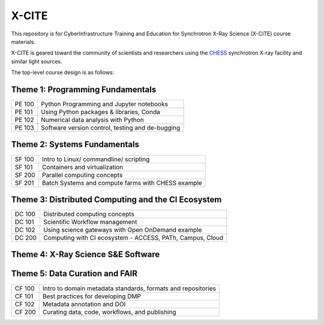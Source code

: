 X-CITE
======

This repository is for CyberInfrastructure Training and Education for
Synchrotron X-Ray Science (X-CITE) course materials.

X-CITE is geared toward the community of scientists and researchers
using the `CHESS <https://www.chess.cornell.edu/>`__ synchrotron X-ray
facility and similar light sources.

The top-level course design is as follows:

Theme 1: Programming Fundamentals
---------------------------------

====== ================================================
PE 100 Python Programming and Jupyter notebooks
PE 101 Using Python packages & libraries, Conda
PE 102 Numerical data analysis with Python
PE 103 Software version control, testing and de-bugging
====== ================================================

Theme 2: Systems Fundamentals
-----------------------------

====== ==================================================
SF 100 Intro to Linux/ commandline/ scripting
SF 101 Containers and virtualization
SF 200 Parallel computing concepts
SF 201 Batch Systems and compute farms with CHESS example
====== ==================================================

Theme 3: Distributed Computing and the CI Ecosystem
---------------------------------------------------

====== =========================================================
DC 100 Distributed computing concepts
DC 101 Scientific Workflow management
DC 102 Using science gateways with Open OnDemand example
DC 200 Computing with CI ecosystem - ACCESS, PATh, Campus, Cloud
====== =========================================================

Theme 4: X-Ray Science S&E Software
-----------------------------------

Theme 5: Data Curation and FAIR
-------------------------------

+-------+--------------------------------------------------------------+
| CF    | Intro to domain metadata standards, formats and repositories |
| 100   |                                                              |
+-------+--------------------------------------------------------------+
| CF    | Best practices for developing DMP                            |
| 101   |                                                              |
+-------+--------------------------------------------------------------+
| CF    | Metadata annotation and DOI                                  |
| 102   |                                                              |
+-------+--------------------------------------------------------------+
| CF    | Curating data, code, workflows, and publishing               |
| 200   |                                                              |
+-------+--------------------------------------------------------------+
